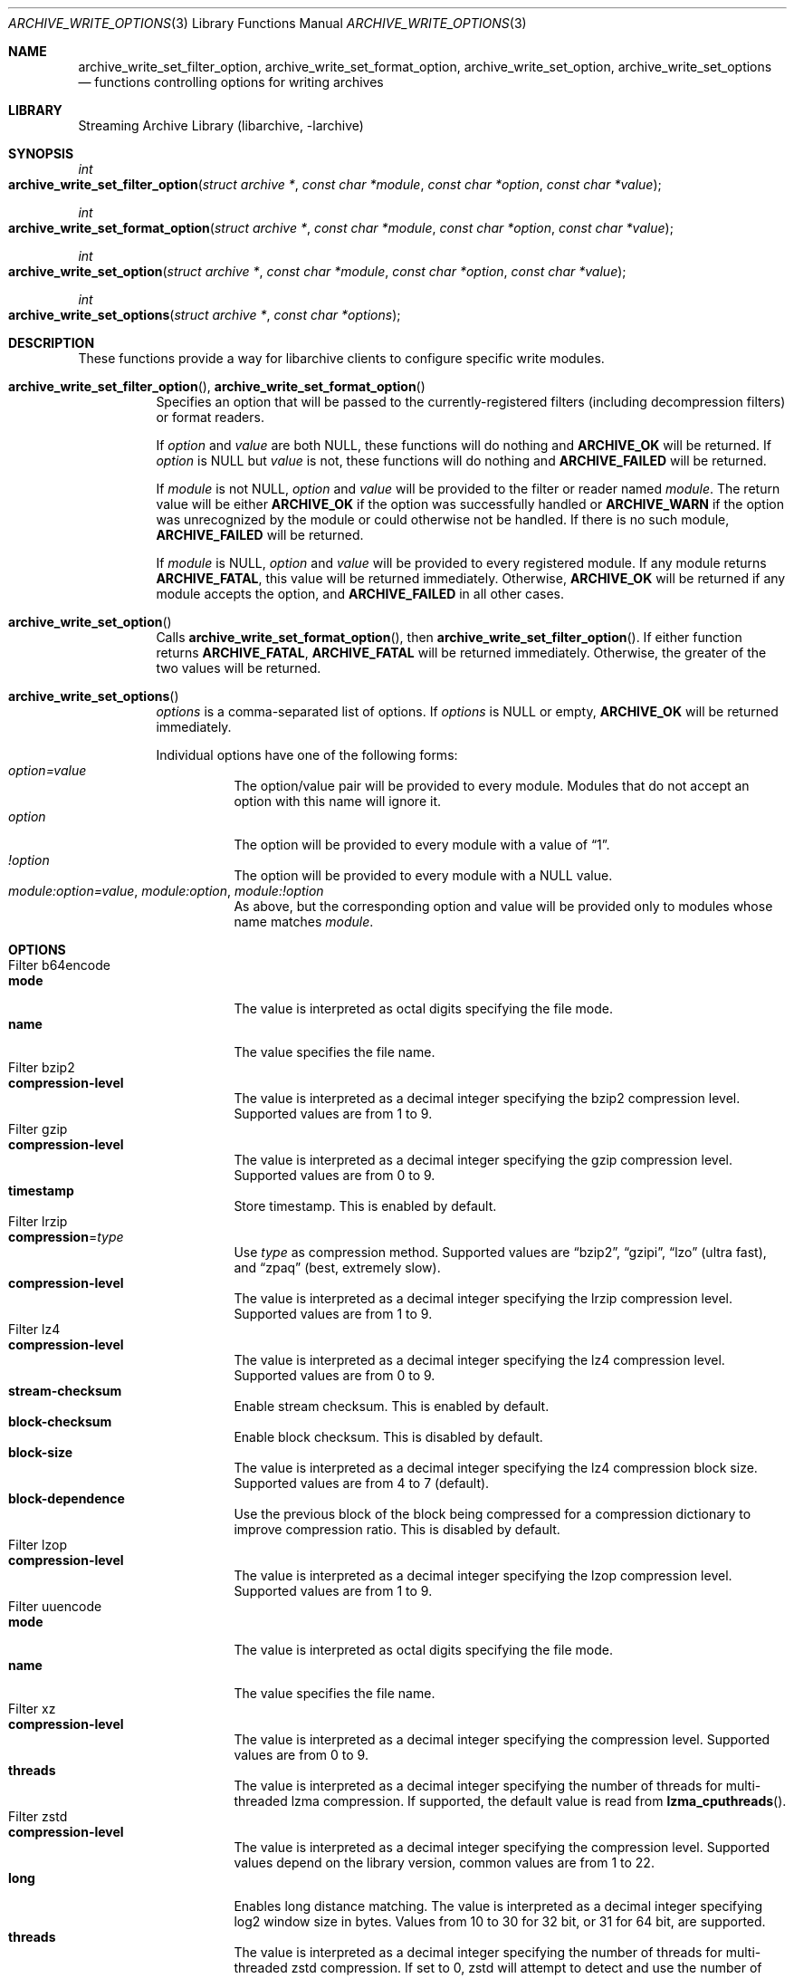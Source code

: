 .\" Copyright (c) 2003-2010 Tim Kientzle
.\" All rights reserved.
.\"
.\" Redistribution and use in source and binary forms, with or without
.\" modification, are permitted provided that the following conditions
.\" are met:
.\" 1. Redistributions of source code must retain the above copyright
.\"    notice, this list of conditions and the following disclaimer.
.\" 2. Redistributions in binary form must reproduce the above copyright
.\"    notice, this list of conditions and the following disclaimer in the
.\"    documentation and/or other materials provided with the distribution.
.\"
.\" THIS SOFTWARE IS PROVIDED BY THE AUTHOR AND CONTRIBUTORS ``AS IS'' AND
.\" ANY EXPRESS OR IMPLIED WARRANTIES, INCLUDING, BUT NOT LIMITED TO, THE
.\" IMPLIED WARRANTIES OF MERCHANTABILITY AND FITNESS FOR A PARTICULAR PURPOSE
.\" ARE DISCLAIMED.  IN NO EVENT SHALL THE AUTHOR OR CONTRIBUTORS BE LIABLE
.\" FOR ANY DIRECT, INDIRECT, INCIDENTAL, SPECIAL, EXEMPLARY, OR CONSEQUENTIAL
.\" DAMAGES (INCLUDING, BUT NOT LIMITED TO, PROCUREMENT OF SUBSTITUTE GOODS
.\" OR SERVICES; LOSS OF USE, DATA, OR PROFITS; OR BUSINESS INTERRUPTION)
.\" HOWEVER CAUSED AND ON ANY THEORY OF LIABILITY, WHETHER IN CONTRACT, STRICT
.\" LIABILITY, OR TORT (INCLUDING NEGLIGENCE OR OTHERWISE) ARISING IN ANY WAY
.\" OUT OF THE USE OF THIS SOFTWARE, EVEN IF ADVISED OF THE POSSIBILITY OF
.\" SUCH DAMAGE.
.\"
.Dd January 31, 2020
.Dt ARCHIVE_WRITE_OPTIONS 3
.Os
.Sh NAME
.Nm archive_write_set_filter_option ,
.Nm archive_write_set_format_option ,
.Nm archive_write_set_option ,
.Nm archive_write_set_options
.Nd functions controlling options for writing archives
.Sh LIBRARY
Streaming Archive Library (libarchive, -larchive)
.Sh SYNOPSIS
.Ft int
.Fo archive_write_set_filter_option
.Fa "struct archive *"
.Fa "const char *module"
.Fa "const char *option"
.Fa "const char *value"
.Fc
.Ft int
.Fo archive_write_set_format_option
.Fa "struct archive *"
.Fa "const char *module"
.Fa "const char *option"
.Fa "const char *value"
.Fc
.Ft int
.Fo archive_write_set_option
.Fa "struct archive *"
.Fa "const char *module"
.Fa "const char *option"
.Fa "const char *value"
.Fc
.Ft int
.Fo archive_write_set_options
.Fa "struct archive *"
.Fa "const char *options"
.Fc
.Sh DESCRIPTION
These functions provide a way for libarchive clients to configure
specific write modules.
.Bl -tag -width indent
.It Xo
.Fn archive_write_set_filter_option ,
.Fn archive_write_set_format_option
.Xc
Specifies an option that will be passed to the currently-registered
filters (including decompression filters) or format readers.
.Pp
If
.Ar option
and
.Ar value
are both
.Dv NULL ,
these functions will do nothing and
.Cm ARCHIVE_OK
will be returned.
If
.Ar option
is
.Dv NULL
but
.Ar value
is not, these functions will do nothing and
.Cm ARCHIVE_FAILED
will be returned.
.Pp
If
.Ar module
is not
.Dv NULL ,
.Ar option
and
.Ar value
will be provided to the filter or reader named
.Ar module .
The return value will be either
.Cm ARCHIVE_OK
if the option was successfully handled or
.Cm ARCHIVE_WARN
if the option was unrecognized by the module or could otherwise
not be handled.
If there is no such module,
.Cm ARCHIVE_FAILED
will be returned.
.Pp
If
.Ar module
is
.Dv NULL ,
.Ar option
and
.Ar value
will be provided to every registered module.
If any module returns
.Cm ARCHIVE_FATAL ,
this value will be returned immediately.
Otherwise,
.Cm ARCHIVE_OK
will be returned if any module accepts the option, and
.Cm ARCHIVE_FAILED
in all other cases.
.\"
.It Fn archive_write_set_option
Calls
.Fn archive_write_set_format_option ,
then
.Fn archive_write_set_filter_option .
If either function returns
.Cm ARCHIVE_FATAL ,
.Cm ARCHIVE_FATAL
will be returned
immediately.
Otherwise, the greater of the two values will be returned.
.\"
.It Fn archive_write_set_options
.Ar options
is a comma-separated list of options.
If
.Ar options
is
.Dv NULL
or empty,
.Cm ARCHIVE_OK
will be returned immediately.
.Pp
Individual options have one of the following forms:
.Bl -tag -compact -width indent
.It Ar option=value
The option/value pair will be provided to every module.
Modules that do not accept an option with this name will ignore it.
.It Ar option
The option will be provided to every module with a value of
.Dq 1 .
.It Ar !option
The option will be provided to every module with a NULL value.
.It Ar module:option=value , Ar module:option , Ar module:!option
As above, but the corresponding option and value will be provided
only to modules whose name matches
.Ar module .
.El
.El
.\"
.Sh OPTIONS
.Bl -tag -compact -width indent
.It Filter b64encode
.Bl -tag -compact -width indent
.It Cm mode
The value is interpreted as octal digits specifying the file mode.
.It Cm name
The value specifies the file name.
.El
.It Filter bzip2
.Bl -tag -compact -width indent
.It Cm compression-level
The value is interpreted as a decimal integer specifying the
bzip2 compression level. Supported values are from 1 to 9.
.El
.It Filter gzip
.Bl -tag -compact -width indent
.It Cm compression-level
The value is interpreted as a decimal integer specifying the
gzip compression level. Supported values are from 0 to 9.
.It Cm timestamp
Store timestamp. This is enabled by default.
.El
.It Filter lrzip
.Bl -tag -compact -width indent
.It Cm compression Ns = Ns Ar type
Use
.Ar type
as compression method.
Supported values are
.Dq bzip2 ,
.Dq gzipi ,
.Dq lzo
.Pq ultra fast ,
and
.Dq zpaq
.Pq best, extremely slow .
.It Cm compression-level
The value is interpreted as a decimal integer specifying the
lrzip compression level. Supported values are from 1 to 9.
.El
.It Filter lz4
.Bl -tag -compact -width indent
.It Cm compression-level
The value is interpreted as a decimal integer specifying the
lz4 compression level. Supported values are from 0 to 9.
.It Cm stream-checksum
Enable stream checksum. This is enabled by default.
.It Cm block-checksum
Enable block checksum. This is disabled by default.
.It Cm block-size
The value is interpreted as a decimal integer specifying the
lz4 compression block size. Supported values are from 4 to 7
.Pq default .
.It Cm block-dependence
Use the previous block of the block being compressed for
a compression dictionary to improve compression ratio.
This is disabled by default.
.El
.It Filter lzop
.Bl -tag -compact -width indent
.It Cm compression-level
The value is interpreted as a decimal integer specifying the
lzop compression level. Supported values are from 1 to 9.
.El
.It Filter uuencode
.Bl -tag -compact -width indent
.It Cm mode
The value is interpreted as octal digits specifying the file mode.
.It Cm name
The value specifies the file name.
.El
.It Filter xz
.Bl -tag -compact -width indent
.It Cm compression-level
The value is interpreted as a decimal integer specifying the
compression level. Supported values are from 0 to 9.
.It Cm threads
The value is interpreted as a decimal integer specifying the
number of threads for multi-threaded lzma compression.
If supported, the default value is read from
.Fn lzma_cputhreads .
.El
.It Filter zstd
.Bl -tag -compact -width indent
.It Cm compression-level
The value is interpreted as a decimal integer specifying the
compression level. Supported values depend on the library version,
common values are from 1 to 22.
.It Cm long
Enables long distance matching. The value is interpreted as a
decimal integer specifying log2 window size in bytes. Values from
10 to 30 for 32 bit, or 31 for 64 bit, are supported.
.It Cm threads
The value is interpreted as a decimal integer specifying the
number of threads for multi-threaded zstd compression.
If set to 0, zstd will attempt to detect and use the number
of active physical CPU cores.
.El
.It Format 7zip
.Bl -tag -compact -width indent
.It Cm compression
The value is one of
.Dq store ,
.Dq copy ,
.Dq deflate ,
.Dq bzip2 ,
.Dq lzma1 ,
.Dq lzma2 ,
.Dq ppmd ,
or
.Dq zstd
to indicate how the following entries should be compressed.
The values
.Dq store
and
.Dq copy
are synonyms.
Note that this setting is ignored for directories, symbolic links,
and other special entries.
.It Cm compression-level
The value is interpreted as a decimal integer specifying the
compression level.
Values between 0 and 9 are supported, with the exception of bzip2
which only supports values between 1 and 9, and zstd which may
support negative values depending on the library version and
commonly used values 1 through 22.
The interpretation of the compression level depends on the chosen
compression method.
.It Cm threads
The value is interpreted as a decimal integer specifying the
number of threads for multi-threaded compression (for compressors
like zstd that support it). If set to 0, an attempt will be made
to discover the number of CPU cores.
.El
.It Format bin
.Bl -tag -compact -width indent
.It Cm hdrcharset
The value is used as a character set name that will be
used when translating file names.
.El
.It Format gnutar
.Bl -tag -compact -width indent
.It Cm hdrcharset
The value is used as a character set name that will be
used when translating file, group and user names.
.El
.It Format iso9660 - volume metadata
These options are used to set standard ISO9660 metadata.
.Bl -tag -compact -width indent
.It Cm abstract-file Ns = Ns Ar filename
The file with the specified name will be identified in the ISO9660 metadata
as holding the abstract for this volume.
Default: none.
.It Cm application-id Ns = Ns Ar filename
The file with the specified name will be identified in the ISO9660 metadata
as holding the application identifier for this volume.
Default: none.
.It Cm biblio-file Ns = Ns Ar filename
The file with the specified name will be identified in the ISO9660 metadata
as holding the bibliography for this volume.
Default: none.
.It Cm copyright-file Ns = Ns Ar filename
The file with the specified name will be identified in the ISO9660 metadata
as holding the copyright for this volume.
Default: none.
.It Cm publisher Ns = Ns Ar filename
The file with the specified name will be identified in the ISO9660 metadata
as holding the publisher information for this volume.
Default: none.
.It Cm volume-id Ns = Ns Ar string
The specified string will be used as the Volume Identifier in the ISO9660 metadata.
It is limited to 32 bytes.
Default: none.
.El
.It Format iso9660 - boot support
These options are used to make an ISO9660 image that can be directly
booted on various systems.
.Bl -tag -compact -width indent
.It Cm boot Ns = Ns Ar filename
The file matching this name will be used as the El Torito boot image file.
.It Cm boot-catalog Ns = Ns Ar name
The name that will be used for the El Torito boot catalog.
Default:
.Ar boot.catalog
.It Cm boot-info-table
The boot image file provided by the
.Cm boot Ns = Ns Ar filename
option will be edited with appropriate boot information in bytes 8 through 64.
Default: disabled
.It Cm boot-load-seg Ns = Ns Ar hexadecimal-number
The load segment for a no-emulation boot image.
.It Cm boot-load-size Ns = Ns Ar decimal-number
The number of "virtual" 512-byte sectors to be loaded from a no-emulation boot image.
Some very old BIOSes can only load very small images, setting this
value to 4 will often allow such BIOSes to load the first part of
the boot image (which will then need to be intelligent enough to
load the rest of itself).
This should not be needed unless you are trying to support systems with very old BIOSes.
This defaults to the full size of the image.
.It Cm boot-type Ns = Ns Ar value
Specifies the boot semantics used by the El Torito boot image:
If the
.Ar value
is
.Cm fd ,
then the boot image is assumed to be a bootable floppy image.
If the
.Ar value
is
.Cm hd ,
then the boot image is assumed to be a bootable hard disk image.
If the
.Ar value
is
.Cm no-emulation ,
the boot image is used without floppy or hard disk emulation.
If the boot image is exactly 1.2MB, 1.44MB, or 2.88MB, then
the default is
.Cm fd ,
otherwise the default is
.Cm no-emulation .
.El
.It Format iso9660 - filename and size extensions
Various extensions to the base ISO9660 format.
.Bl -tag -compact -width indent
.It Cm allow-ldots
If enabled, allows filenames to begin with a leading period.
If disabled, filenames that begin with a leading period will have
that period replaced by an underscore character in the standard ISO9660
namespace.
This does not impact names stored in the Rockridge or Joliet extension area.
Default: disabled.
.It Cm allow-lowercase
If enabled, allows filenames to contain lowercase characters.
If disabled, filenames will be forced to uppercase.
This does not impact names stored in the Rockridge or Joliet extension area.
Default: disabled.
.It Cm allow-multidot
If enabled, allows filenames to contain multiple period characters, in violation of the ISO9660 specification.
If disabled, additional periods will be converted to underscore characters.
This does not impact names stored in the Rockridge or Joliet extension area.
Default: disabled.
.It Cm allow-period
If enabled, allows filenames to contain trailing period characters, in violation of the ISO9660 specification.
If disabled, trailing periods will be converted to underscore characters.
This does not impact names stored in the Rockridge or Joliet extension area.
Default: disabled.
.It Cm allow-pvd-lowercase
If enabled, the Primary Volume Descriptor may contain lowercase ASCII characters, in violation of the ISO9660 specification.
If disabled, characters will be converted to uppercase ASCII.
Default: disabled.
.It Cm allow-sharp-tilde
If enabled, sharp and tilde characters will be permitted in filenames, in violation if the ISO9660 specification.
If disabled, such characters will be converted to underscore characters.
Default: disabled.
.It Cm allow-vernum
If enabled, version numbers will be included with files.
If disabled, version numbers will be suppressed, in violation of the ISO9660 standard.
This does not impact names stored in the Rockridge or Joliet extension area.
Default: enabled.
.It Cm iso-level
This enables support for file size and file name extensions in the
core ISO9660 area.
The name extensions specified here do not affect the names stored in the Rockridge or Joliet extension areas.
.Bl -tag -compact -width indent
.It Cm iso-level=1
The most compliant form of ISO9660 image.
Filenames are limited to 8.3 uppercase format,
directory names are limited to 8 uppercase characters,
files are limited to 4 GiB,
the complete ISO9660 image cannot exceed 4 GiB.
.It Cm iso-level=2
Filenames are limited to 30 uppercase characters with a 30-character extension,
directory names are limited to 30 characters,
files are limited to 4 GiB.
.It Cm iso-level=3
As with
.Cm iso-level=2 ,
except that files may exceed 4 GiB.
.It Cm iso-level=4
As with
.Cm iso-level=3 ,
except that filenames may be up to 193 characters
and may include arbitrary 8-bit characters.
.El
.It Cm joliet
Microsoft's Joliet extensions store a completely separate set of directory information about each file.
In particular, this information includes Unicode filenames of up to 255 characters.
Default: enabled.
.It Cm limit-depth
If enabled, libarchive will use directory relocation records to ensure that
no pathname exceeds the ISO9660 limit of 8 directory levels.
If disabled, no relocation will occur.
Default: enabled.
.It Cm limit-dirs
If enabled, libarchive will cause an error if there are more than
65536 directories.
If disabled, there is no limit on the number of directories.
Default: enabled
.It Cm pad
If enabled, 300 kiB of zero bytes will be appended to the end of the archive.
Default: enabled
.It Cm relaxed-filenames
If enabled, all 7-bit ASCII characters are permitted in filenames
(except lowercase characters unless
.Cm allow-lowercase
is also specified).
This violates ISO9660 standards.
This does not impact names stored in the Rockridge or Joliet extension area.
Default: disabled.
.It Cm rockridge
The Rockridge extensions store an additional set of POSIX-style file
information with each file, including mtime, atime, ctime, permissions,
and long filenames with arbitrary 8-bit characters.
These extensions also support symbolic links and other POSIX file types.
Default: enabled.
.El
.It Format iso9660 - zisofs support
The zisofs extensions permit each file to be independently compressed
using a gzip-compatible compression.
This can provide significant size savings, but requires the reading
system to have support for these extensions.
These extensions are disabled by default.
.Bl -tag -compact -width indent
.It Cm compression-level Ns = Ns number
The compression level used by the deflate compressor.
Ranges from 0 (least effort) to 9 (most effort).
Default: 6
.It Cm zisofs
Synonym for
.Cm zisofs=direct .
.It Cm zisofs=direct
Compress each file in the archive.
Unlike
.Cm zisofs=indirect ,
this is handled entirely within libarchive and does not require a
separate utility.
For best results, libarchive tests each file and will store
the file uncompressed if the compression does not actually save any space.
In particular, files under 2k will never be compressed.
Note that boot image files are never compressed.
.It Cm zisofs=indirect
Recognizes files that have already been compressed with the
.Cm mkzftree
utility and sets up the necessary file metadata so that
readers will correctly identify these as zisofs-compressed files.
.It Cm zisofs-exclude Ns = Ns Ar filename
Specifies a filename that should not be compressed when using
.Cm zisofs=direct .
This option can be provided multiple times to suppress compression
on many files.
.El
.It Format mtree
.Bl -tag -compact -width indent
.It Cm cksum , Cm device , Cm flags , Cm gid , Cm gname , Cm indent , Cm link , Cm md5 , Cm mode , Cm nlink , Cm rmd160 , Cm sha1 , Cm sha256 , Cm sha384 , Cm sha512 , Cm size , Cm time , Cm uid , Cm uname
Enable a particular keyword in the mtree output.
Prefix with an exclamation mark to disable the corresponding keyword.
The default is equivalent to
.Dq device, flags, gid, gname, link, mode, nlink, size, time, type, uid, uname .
.It Cm all
Enables all of the above keywords.
.It Cm use-set
Enables generation of
.Cm /set
lines that specify default values for the following files and/or directories.
.It Cm indent
XXX needs explanation XXX
.El
.It Format newc
.Bl -tag -compact -width indent
.It Cm hdrcharset
The value is used as a character set name that will be
used when translating file names.
.El
.It Format odc
.Bl -tag -compact -width indent
.It Cm hdrcharset
The value is used as a character set name that will be
used when translating file names.
.El
.It Format pwb
.Bl -tag -compact -width indent
.It Cm hdrcharset
The value is used as a character set name that will be
used when translating file names.
.El
.It Format pax
.Bl -tag -compact -width indent
.It Cm hdrcharset
The value is used as a character set name that will be
used when translating file, group and user names.
The value is one of
.Dq BINARY
or
.Dq UTF-8 .
With
.Dq BINARY
there is no character conversion, with
.Dq UTF-8
names are converted to UTF-8.
.It Cm xattrheader
When storing extended attributes, this option configures which
headers should be written. The value is one of
.Dq all ,
.Dq LIBARCHIVE ,
or
.Dq SCHILY .
By default, both
.Dq LIBARCHIVE.xattr
and
.Dq SCHILY.xattr
headers are written.
.El
.It Format ustar
.Bl -tag -compact -width indent
.It Cm hdrcharset
The value is used as a character set name that will be
used when translating file, group and user names.
.El
.It Format v7tar
.Bl -tag -compact -width indent
.It Cm hdrcharset
The value is used as a character set name that will be
used when translating file, group and user names.
.El
.It Format warc
.Bl -tag -compact -width indent
.It Cm omit-warcinfo
Set to
.Dq true
to disable output of the warcinfo record.
.El
.It Format xar
.Bl -tag -compact -width indent
.It Cm checksum Ns = Ns Ar type
Use
.Ar type
as file checksum method.
Supported values are
.Dq none ,
.Dq md5 ,
and
.Dq sha1
.Pq default .
.It Cm compression Ns = Ns Ar type
Use
.Ar type
as compression method.
Supported values are
.Dq none ,
.Dq bzip2 ,
.Dq gzip
.Pq default ,
.Dq lzma
and
.Dq xz .
.It Cm compression_level
The value is a decimal integer from 1 to 9 specifying the compression level.
.It Cm toc-checksum Ns = Ns Ar type
Use
.Ar type
as table of contents checksum method.
Supported values are
.Dq none ,
.Dq md5
and
.Dq sha1
.Pq default .
.El
.It Format zip
.Bl -tag -compact -width indent
.It Cm compression
The value is either
.Dq store ,
.Dq deflate ,
.Dq bzip2 ,
.Dq lzma ,
.Dq xz ,
or
.Dq zstd
to indicate how the following entries should be compressed.
Note that this setting is ignored for directories, symbolic links,
and other special entries.
.It Cm compression-level
The value is interpreted as a decimal integer specifying the
compression level.
Values between 0 and 9 are supported.
A compression level of 0 switches the compression method to
.Dq store ,
other values will enable
.Dq deflate ,
.Dq bzip2 ,
.Dq lzma ,
or
.Dq zstd
compression (in order of priority, depending on what libraries 
are linked) with the given level.
.It Cm threads
The value is interpreted as a decimal integer specifying the
number of threads to use for compression.
It is supported only for
.Dq xz
or
.Dq zstd
compression and ignored for any other.
A threads value of 0 is a special one requesting to detect and use as
many threads as the number of active physical CPU cores.
.It Cm encryption
Enable encryption using traditional zip encryption.
.It Cm encryption Ns = Ns Ar type
Use
.Ar type
as encryption type.
Supported values are
.Dq zipcrypt
.Pq traditional zip encryption ,
.Dq aes128
.Pq WinZip AES-128 encryption
and
.Dq aes256
.Pq WinZip AES-256 encryption .
.It Cm experimental
This boolean option enables or disables experimental Zip features
that may not be compatible with other Zip implementations.
.It Cm fakecrc32
This boolean option disables CRC calculations.
All CRC fields are set to zero.
It should not be used except for testing purposes.
.It Cm hdrcharset
The value is used as a character set name that will be
used when translating file names.
.It Cm high-resolution-time
This boolean option enables or disables writing sub-second
resolution timestamps.
.It Cm zip64
Zip64 extensions provide additional file size information
for entries larger than 4 GiB.
They also provide extended file offset and archive size information
when archives exceed 4 GiB.
By default, the Zip writer selectively enables these extensions only as needed.
In particular, if the file size is unknown, the Zip writer will
include Zip64 extensions to guard against the possibility that the
file might be larger than 4 GiB.
.Pp
Setting this boolean option will force the writer to use Zip64 extensions
even for small files that would not otherwise require them.
This is primarily useful for testing.
.Pp
Disabling this option with
.Cm !zip64
will force the Zip writer to avoid Zip64 extensions:
It will reject files with size greater than 4 GiB,
it will reject any new entries once the total archive size reaches 4 GiB,
and it will not use Zip64 extensions for files with unknown size.
In particular, this can improve compatibility when generating archives
where the entry sizes are not known in advance.
.El
.El
.Sh EXAMPLES
The following example creates an archive write handle to
create a gzip-compressed ISO9660 format image.
The two options here specify that the ISO9660 archive will use
.Ar kernel.img
as the boot image for El Torito booting, and that the gzip
compressor should use the maximum compression level.
.Bd -literal -offset indent
a = archive_write_new();
archive_write_add_filter_gzip(a);
archive_write_set_format_iso9660(a);
archive_write_set_options(a, "boot=kernel.img,compression=9");
archive_write_open_filename(a, filename, blocksize);
.Ed
.\"
.Sh ERRORS
More detailed error codes and textual descriptions are available from the
.Fn archive_errno
and
.Fn archive_error_string
functions.
.\"
.Sh SEE ALSO
.Xr tar 1 ,
.Xr archive_read_set_options 3 ,
.Xr archive_write 3 ,
.Xr libarchive 3
.Sh HISTORY
The
.Nm libarchive
library first appeared in
.Fx 5.3 .
.Sh AUTHORS
.An -nosplit
The options support for libarchive was originally implemented by
.An Michihiro NAKAJIMA .
.Sh BUGS

